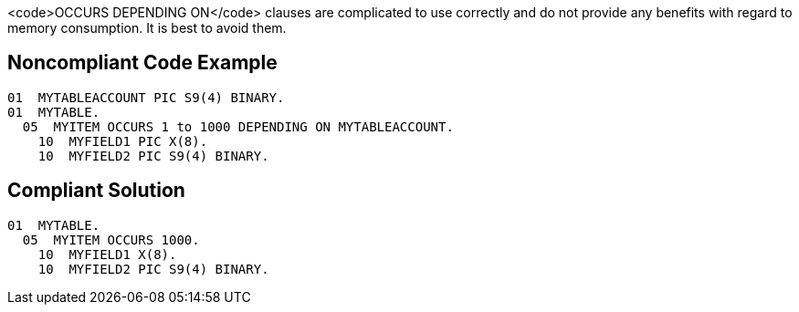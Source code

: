 <code>OCCURS DEPENDING ON</code> clauses are complicated to use correctly and do not provide any benefits with regard to memory consumption. It is best to avoid them.


== Noncompliant Code Example

----
01  MYTABLEACCOUNT PIC S9(4) BINARY.
01  MYTABLE.
  05  MYITEM OCCURS 1 to 1000 DEPENDING ON MYTABLEACCOUNT.
    10  MYFIELD1 PIC X(8).
    10  MYFIELD2 PIC S9(4) BINARY.
----


== Compliant Solution

----
01  MYTABLE.
  05  MYITEM OCCURS 1000.
    10  MYFIELD1 X(8).
    10  MYFIELD2 PIC S9(4) BINARY.
----


